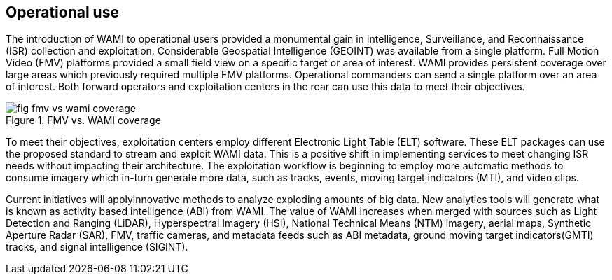 
== Operational use
The introduction of WAMI to operational users provided a monumental gain in Intelligence, Surveillance, and Reconnaissance (ISR) collection and exploitation. Considerable Geospatial Intelligence (GEOINT) was available from a single platform.  Full Motion Video (FMV) platforms provided a small field view on a specific target or area of interest. WAMI provides persistent coverage over large areas which previously required multiple FMV platforms. Operational commanders can send a single platform over an area of interest. Both forward operators and exploitation centers in the rear can use this data to meet their objectives.

[[fig-fmv-vs-wami-coverage]]
.FMV vs. WAMI coverage
image::fig-fmv-vs-wami-coverage.png[]


To meet their objectives, exploitation centers employ different Electronic Light Table (ELT) software.  These ELT packages can use the proposed standard to stream and exploit WAMI data.  This is a positive shift in implementing services to meet changing ISR needs without impacting their architecture.  The exploitation workflow is beginning to employ more automatic methods to consume imagery which in-turn generate more data, such as tracks, events, moving target indicators (MTI), and video clips.

Current initiatives will applyinnovative methods to analyze exploding amounts of big data. New analytics tools will generate what is known as activity based intelligence (ABI) from WAMI. The value of WAMI increases when merged with sources such as Light Detection and Ranging (LiDAR), Hyperspectral Imagery (HSI), National Technical Means (NTM) imagery, aerial maps, Synthetic Aperture Radar (SAR), FMV, traffic cameras, and metadata feeds such as ABI metadata, ground moving target indicators(GMTI) tracks, and signal intelligence (SIGINT).
